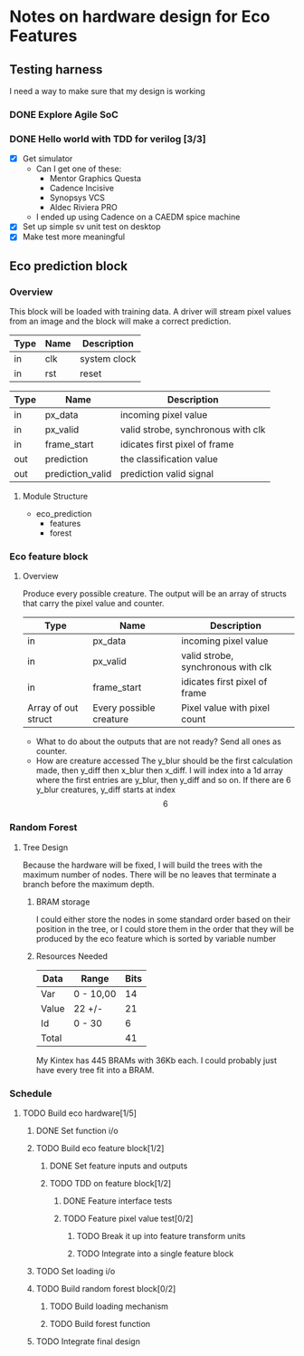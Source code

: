 #+OPTIONS: ^:nil
#+STARTUP: indent
#+STARTUP: hidestars
#+STARTUP: showstars

* Notes on hardware design for Eco Features
** Testing harness
I need a way to make sure that my design is working
*** DONE Explore Agile SoC
SCHEDULED: <2017-07-06 Thu 8:30-10:00>
*** DONE Hello world with TDD for verilog [3/3]
SCHEDULED: <2017-07-07 Fri 11:00-14:00>
- [X] Get simulator
  - Can I get one of these:
    - Mentor Graphics Questa
    - Cadence Incisive
    - Synopsys VCS
    - Aldec Riviera PRO
  - I ended up using Cadence on a CAEDM spice machine
- [X] Set up simple sv unit test on desktop
- [X] Make test more meaningful
** Eco prediction block
*** Overview
This block will be loaded with training data. A driver will stream pixel values from an image and the block will make a correct prediction.
#+TBLNAME:System I/O
| Type | Name | Description  |
|------+------+--------------|
| in   | clk  | system clock |
| in   | rst  | reset        |
#+TBLNAME:Full block Function I/O
| Type | Name              | Description                        |
|------+-------------------+------------------------------------|
| in   | px_data           | incoming pixel value               |
| in   | px_valid          | valid strobe, synchronous with clk |
| in   | frame_start       | idicates first pixel of frame      |
| out  | prediction        | the classification value           |
| out  | prediction_valid  | prediction valid signal            |
**** Module Structure
- eco_prediction
  - features
  - forest
*** Eco feature block
**** Overview
Produce every possible creature. The output will be an array of structs that carry the pixel value and counter.
#+TBLNAME:Eco Feature Function I/O
| Type                   | Name                    | Description                        |
|------------------------+-------------------------+------------------------------------|
| in                     | px_data                 | incoming pixel value               |
| in                     | px_valid                | valid strobe, synchronous with clk |
| in                     | frame_start             | idicates first pixel of frame      |
| Array of out struct    | Every possible creature | Pixel value with pixel count       |
- What to do about the outputs that are not ready?
  Send all ones as counter.
- How are creature accessed
  The y_blur should be the first calculation made, then y_diff then x_blur then x_diff. I will index into a 1d array where the first entries are y_blur, then y_diff and so on. If there are 6 y_blur creatures, y_diff starts at index \[6\]
*** Random Forest
**** Tree Design
     Because the hardware will be fixed, I will build the trees with the maximum number of nodes.
     There will be no leaves that terminate a branch before the maximum depth.
***** BRAM storage
      I could either store the nodes in some standard order based on their position in the tree, or I could store them in the order that they will be produced by the eco feature which is sorted by variable number
***** Resources Needed
      #+TBLNAME:Estimated Bits for Node
      | Data  | Range     | Bits |
      |-------+-----------+------|
      | Var   | 0 - 10,00 |   14 |
      | Value | 22 +/-    |   21 |
      | Id    | 0 - 30    |    6 |
      |-------+-----------+------|
      | Total |           |   41 |
      #+TBLFM: $3=vsum(@2..@-1)

      My Kintex has 445 BRAMs with 36Kb each. I could probably just have every tree fit into a BRAM.
*** Schedule
**** TODO Build eco hardware[1/5]
DEADLINE: <2017-08-05 Sat>
***** DONE Set function i/o
SCHEDULED: <2017-07-10 Mon 09:00-09:20>
***** TODO Build eco feature block[1/2]
DEADLINE: <2017-07-15 Sat>
****** DONE Set feature inputs and outputs
SCHEDULED: <2017-07-10 Mon 09:20-09:30>
****** TODO TDD on feature block[1/2]
DEADLINE: <2017-07-14 Fri>
******* DONE Feature interface tests
SCHEDULED: <2017-07-10 Mon 09:30-14:00>
******* TODO Feature pixel value test[0/2]
SCHEDULED: <2017-07-10 Mon 14:00-16:00>
******** TODO Break it up into feature transform units
SCHEDULED: <2017-07-11 Tue>
******** TODO Integrate into a single feature block
SCHEDULED: <2017-07-11 Tue>

***** TODO Set loading i/o
***** TODO Build random forest block[0/2]
DEADLINE: <2017-07-28 Fri>
****** TODO Build loading mechanism 
****** TODO Build forest function
***** TODO Integrate final design
DEADLINE: <2017-08-05 Sat>

